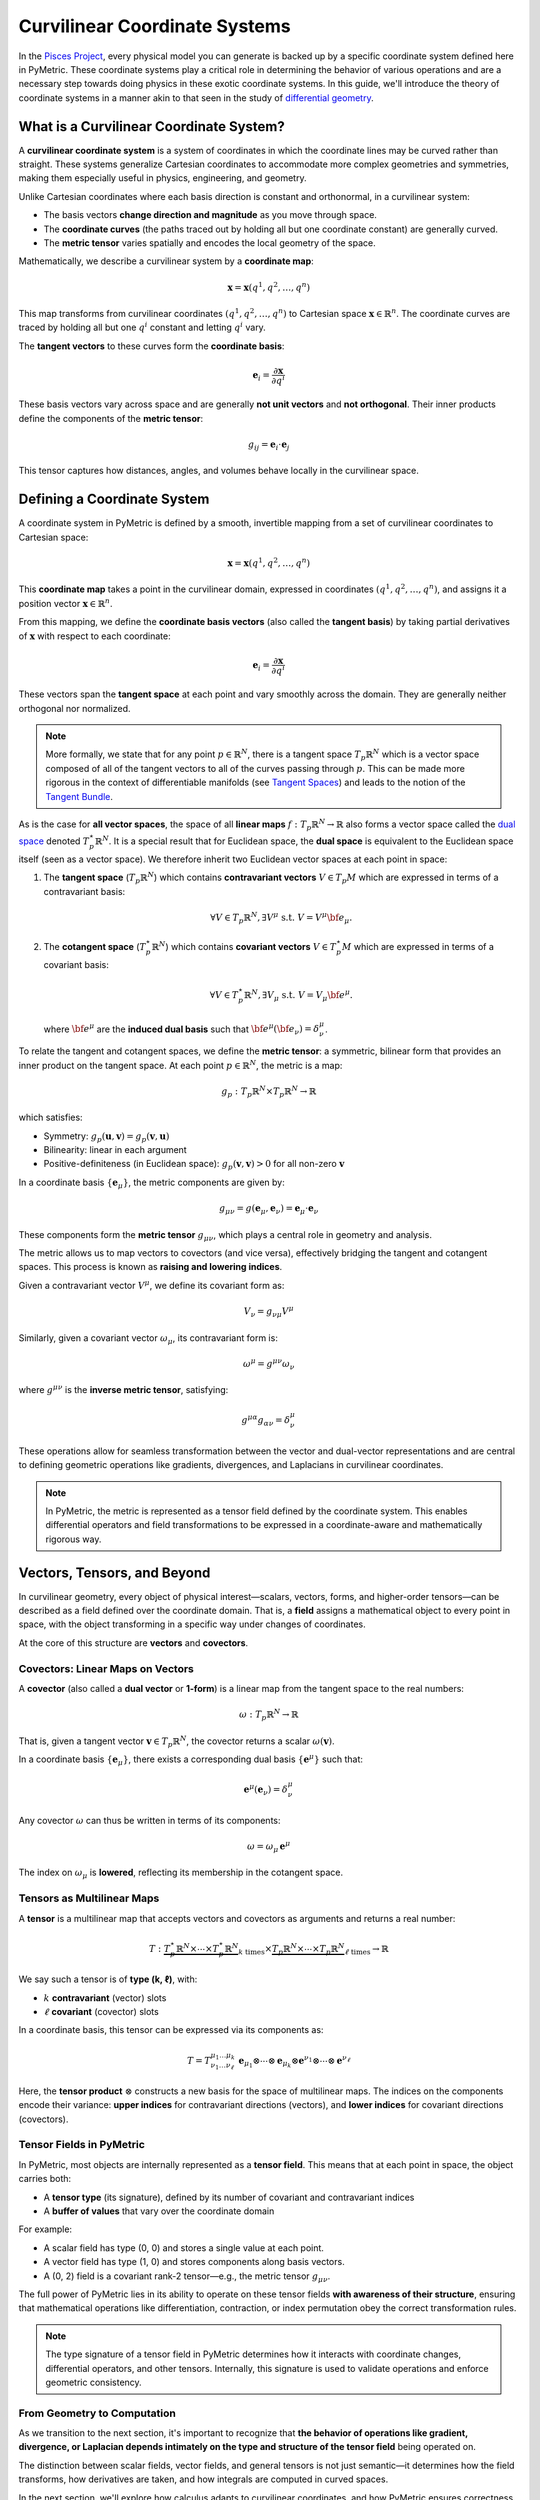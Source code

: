 .. _theory:
===============================
Curvilinear Coordinate Systems
===============================

In the `Pisces Project <https://www.github.com/Pisces-Project/Pisces>`__, every physical model you can generate is backed
up by a specific coordinate system defined here in PyMetric. These coordinate systems play a critical role in determining
the behavior of various operations and are a necessary step towards doing physics in these exotic coordinate systems. In this
guide, we'll introduce the theory of coordinate systems in a manner akin to that seen in the study
of `differential geometry <https://en.wikipedia.org/wiki/Differential_geometry>`__.

What is a Curvilinear Coordinate System?
----------------------------------------

A **curvilinear coordinate system** is a system of coordinates in which the coordinate lines may be curved rather than
straight. These systems generalize Cartesian coordinates to accommodate more complex geometries and symmetries,
making them especially useful in physics, engineering, and geometry.

Unlike Cartesian coordinates where each basis direction is constant and orthonormal, in a curvilinear system:

- The basis vectors **change direction and magnitude** as you move through space.
- The **coordinate curves** (the paths traced out by holding all but one coordinate constant) are generally curved.
- The **metric tensor** varies spatially and encodes the local geometry of the space.

Mathematically, we describe a curvilinear system by a **coordinate map**:

.. math::

   \mathbf{x} = \mathbf{x}(q^1, q^2, \dots, q^n)

This map transforms from curvilinear coordinates :math:`(q^1, q^2, \dots, q^n)` to Cartesian space :math:`\mathbf{x} \in \mathbb{R}^n`.
The coordinate curves are traced by holding all but one :math:`q^i` constant and letting :math:`q^i` vary.

The **tangent vectors** to these curves form the **coordinate basis**:

.. math::

   \mathbf{e}_i = \frac{\partial \mathbf{x}}{\partial q^i}

These basis vectors vary across space and are generally **not unit vectors** and **not orthogonal**.
Their inner products define the components of the **metric tensor**:

.. math::

    g_{ij} = \mathbf{e}_i \cdot \mathbf{e}_j

This tensor captures how distances, angles, and volumes behave locally in the curvilinear space.


Defining a Coordinate System
----------------------------

A coordinate system in PyMetric is defined by a smooth, invertible mapping from a set of curvilinear coordinates to Cartesian space:

.. math::

   \mathbf{x} = \mathbf{x}(q^1, q^2, \dots, q^n)

This **coordinate map** takes a point in the curvilinear domain, expressed in coordinates :math:`(q^1, q^2, \dots, q^n)`,
and assigns it a position vector :math:`\mathbf{x} \in \mathbb{R}^n`.

From this mapping, we define the **coordinate basis vectors** (also called the **tangent basis**) by taking partial derivatives
of :math:`\mathbf{x}` with respect to each coordinate:

.. math::

   \mathbf{e}_i = \frac{\partial \mathbf{x}}{\partial q^i}

These vectors span the **tangent space** at each point and vary smoothly across the domain. They are generally neither orthogonal nor normalized.

.. note::

    More formally, we state that for any point :math:`p \in \mathbb{R}^N`, there is a tangent space :math:`T_p \mathbb{R}^N` which
    is a vector space composed of all of the tangent vectors to all of the curves passing through :math:`p`. This can be made more
    rigorous in the context of differentiable manifolds (see `Tangent Spaces <https://en.wikipedia.org/wiki/Tangent_space>`__) and leads
    to the notion of the `Tangent Bundle <https://en.wikipedia.org/wiki/Tangent_bundle>`__.

As is the case for **all vector spaces**, the space of all **linear maps** :math:`f: T_p \mathbb{R}^N \to \mathbb{R}` also forms
a vector space called the `dual space <https://en.wikipedia.org/wiki/Dual_space>`__ denoted :math:`T^\star_p \mathbb{R}^N`. It is a
special result that for Euclidean space, the **dual space** is equivalent to the Euclidean space itself (seen as a vector space). We therefore
inherit two Euclidean vector spaces at each point in space:

1. The **tangent space** (:math:`T_p\mathbb{R}^N`) which contains **contravariant vectors** :math:`V \in T_p M` which are
   expressed in terms of a contravariant basis:

   .. math::

        \forall V \in T_p \mathbb{R}^N, \exists V^\mu \; \text{s.t.}\; V = V^\mu {\bf e}_\mu.

2. The **cotangent space** (:math:`T_p^\star \mathbb{R}^N`) which contains **covariant vectors** :math:`V \in T_p^\star M` which
   are expressed in terms of a covariant basis:

   .. math::

        \forall V \in T^\star_p \mathbb{R}^N, \exists V_\mu \; \text{s.t.}\; V = V_\mu {\bf e}^\mu.

   where :math:`{\bf e}^\mu` are the **induced dual basis** such that :math:`{\bf e}^\mu ({\bf e}_\nu) = \delta_\nu^\mu`.

To relate the tangent and cotangent spaces, we define the **metric tensor**: a symmetric, bilinear form that provides an
inner product on the tangent space. At each point :math:`p \in \mathbb{R}^N`, the metric is a map:

.. math::

   g_p : T_p \mathbb{R}^N \times T_p \mathbb{R}^N \to \mathbb{R}

which satisfies:

- Symmetry: :math:`g_p(\mathbf{u}, \mathbf{v}) = g_p(\mathbf{v}, \mathbf{u})`
- Bilinearity: linear in each argument
- Positive-definiteness (in Euclidean space): :math:`g_p(\mathbf{v}, \mathbf{v}) > 0` for all non-zero :math:`\mathbf{v}`

In a coordinate basis :math:`\{ \mathbf{e}_\mu \}`, the metric components are given by:

.. math::

   g_{\mu\nu} = g(\mathbf{e}_\mu, \mathbf{e}_\nu) = \mathbf{e}_\mu \cdot \mathbf{e}_\nu

These components form the **metric tensor** :math:`g_{\mu\nu}`, which plays a central role in geometry and analysis.

The metric allows us to map vectors to covectors (and vice versa), effectively bridging the tangent and cotangent spaces.
This process is known as **raising and lowering indices**.

Given a contravariant vector :math:`V^\mu`, we define its covariant form as:

.. math::

   V_\nu = g_{\nu\mu} V^\mu

Similarly, given a covariant vector :math:`\omega_\mu`, its contravariant form is:

.. math::

   \omega^\mu = g^{\mu\nu} \omega_\nu

where :math:`g^{\mu\nu}` is the **inverse metric tensor**, satisfying:

.. math::

   g^{\mu\alpha} g_{\alpha\nu} = \delta^\mu_\nu

These operations allow for seamless transformation between the vector and dual-vector representations and are central to
defining geometric operations like gradients, divergences, and Laplacians in curvilinear coordinates.

.. note::

   In PyMetric, the metric is represented as a tensor field defined by the coordinate system. This enables differential
   operators and field transformations to be expressed in a coordinate-aware and mathematically rigorous way.


Vectors, Tensors, and Beyond
----------------------------

In curvilinear geometry, every object of physical interest—scalars, vectors, forms, and higher-order tensors—can be described
as a field defined over the coordinate domain. That is, a **field** assigns a mathematical object to every point in space,
with the object transforming in a specific way under changes of coordinates.

At the core of this structure are **vectors** and **covectors**.

Covectors: Linear Maps on Vectors
~~~~~~~~~~~~~~~~~~~~~~~~~~~~~~~~~

A **covector** (also called a **dual vector** or **1-form**) is a linear map from the tangent space to the real numbers:

.. math::

   \omega : T_p \mathbb{R}^N \to \mathbb{R}

That is, given a tangent vector :math:`\mathbf{v} \in T_p \mathbb{R}^N`, the covector returns a scalar :math:`\omega(\mathbf{v})`.

In a coordinate basis :math:`\{ \mathbf{e}_\mu \}`, there exists a corresponding dual basis :math:`\{ \mathbf{e}^\mu \}` such that:

.. math::

   \mathbf{e}^\mu(\mathbf{e}_\nu) = \delta^\mu_\nu

Any covector :math:`\omega` can thus be written in terms of its components:

.. math::

   \omega = \omega_\mu \, \mathbf{e}^\mu

The index on :math:`\omega_\mu` is **lowered**, reflecting its membership in the cotangent space.

Tensors as Multilinear Maps
~~~~~~~~~~~~~~~~~~~~~~~~~~~

A **tensor** is a multilinear map that accepts vectors and covectors as arguments and returns a real number:

.. math::

   T : \underbrace{T_p^\star \mathbb{R}^N \times \cdots \times T_p^\star \mathbb{R}^N}_{k \text{ times}} \times
       \underbrace{T_p \mathbb{R}^N \times \cdots \times T_p \mathbb{R}^N}_{\ell \text{ times}} \to \mathbb{R}

We say such a tensor is of **type (k, ℓ)**, with:

- :math:`k` **contravariant** (vector) slots
- :math:`\ell` **covariant** (covector) slots

In a coordinate basis, this tensor can be expressed via its components as:

.. math::

   T = T^{\mu_1 \dots \mu_k}_{\nu_1 \dots \nu_\ell} \; \mathbf{e}_{\mu_1} \otimes \cdots \otimes \mathbf{e}_{\mu_k}
                                     \otimes \mathbf{e}^{\nu_1} \otimes \cdots \otimes \mathbf{e}^{\nu_\ell}

Here, the **tensor product** :math:`\otimes` constructs a new basis for the space of multilinear maps. The indices on the
components encode their variance: **upper indices** for contravariant directions (vectors), and **lower indices** for
covariant directions (covectors).

Tensor Fields in PyMetric
~~~~~~~~~~~~~~~~~~~~~~~~~

In PyMetric, most objects are internally represented as a **tensor field**. This means that at each point in space, the
object carries both:

- A **tensor type** (its signature), defined by its number of covariant and contravariant indices
- A **buffer of values** that vary over the coordinate domain

For example:

- A scalar field has type (0, 0) and stores a single value at each point.
- A vector field has type (1, 0) and stores components along basis vectors.
- A (0, 2) field is a covariant rank-2 tensor—e.g., the metric tensor :math:`g_{\mu\nu}`.

The full power of PyMetric lies in its ability to operate on these tensor fields **with awareness of their structure**,
ensuring that mathematical operations like differentiation, contraction, or index permutation obey the correct transformation
rules.

.. note::

   The type signature of a tensor field in PyMetric determines how it interacts with coordinate changes, differential
   operators, and other tensors. Internally, this signature is used to validate operations and enforce geometric consistency.

From Geometry to Computation
~~~~~~~~~~~~~~~~~~~~~~~~~~~~

As we transition to the next section, it's important to recognize that **the behavior of operations like gradient,
divergence, or Laplacian depends intimately on the type and structure of the tensor field** being operated on.

The distinction between scalar fields, vector fields, and general tensors is not just semantic—it determines how the field
transforms, how derivatives are taken, and how integrals are computed in curved spaces.

In the next section, we'll explore how calculus adapts to curvilinear coordinates, and how PyMetric ensures correctness
when working with complex geometries and tensorial data.



Calculations in Curvilinear Coordinates
---------------------------------------

Differential calculus in curvilinear coordinates differs fundamentally from the Cartesian case because the **basis vectors
vary with position**. As a result, derivatives must account not only for the variation of the components of a field,
but also for the variation of the basis vectors themselves.

In Cartesian coordinates, the gradient of a scalar is simply the vector of partial derivatives, and divergence is the
sum of partial derivatives. But in curvilinear coordinates, these operations must be **modified by the local geometry**,
captured by the **metric tensor** and its derivatives.

.. note::

   All differential operations in PyMetric—gradient, divergence, Laplacian, and curl—are computed with explicit awareness of the metric
   and coordinate basis. They are implemented using standardized methods in the :mod:`~pisces_geometry.differential_geometry.dense_ops`
   module and dispatched through `grid` and `field` methods.

Coordinate-Invariant Foundations
~~~~~~~~~~~~~~~~~~~~~~~~~~~~~~~~

Despite coordinate dependence in expressions, **physical quantities remain coordinate invariant**. Key operations that retain this
invariance include:

- **Inner products**, lengths, and angles via the metric tensor.
- **Covariant derivatives** that account for basis vector variation.
- **Geometric integrals** (flux, volume, work) with proper metric volume elements.

These operations are built into the PyMetric tensor infrastructure and obey transformation laws derived from the field
type (e.g., `(1,0)` vector, `(0,2)` metric).

Displacements, Areas, and Volumes
~~~~~~~~~~~~~~~~~~~~~~~~~~~~~~~~~

The building blocks of calculus in curved coordinates are the infinitesimal geometric quantities:

**Line Element**:
The squared differential displacement is given by the metric:

.. math::

   ds^2 = g_{\mu\nu} \, dq^\mu dq^\nu


**Area Element**:
For a surface spanned by two coordinate directions :math:`q^\mu` and :math:`q^\nu`, the differential area is:

.. math::

   dA^{\mu\nu} = \left| \mathbf{e}_\mu \times \mathbf{e}_\nu \right| \, dq^\mu dq^\nu


**Volume Element**:
In :math:`n` dimensions, the infinitesimal volume element is:

.. math::

   dV = \sqrt{\det g} \; dq^1 dq^2 \dots dq^n


This ensures that integrals over scalar or tensor fields account for geometric distortion.

Basic Operations
~~~~~~~~~~~~~~~~

Gradient
^^^^^^^^

The gradient of a scalar field :math:`\phi` is the covariant vector:

.. math::

   \nabla \phi = \frac{\partial \phi}{\partial q^\mu} \, \mathbf{e}^\mu

In PyMetric:

.. code-block:: python

   phi = DenseTensorField(...)
   grad_phi = phi.gradient()

This automatically dispatches to the correct method based on the grid's metric structure.
For orthogonal coordinates, it uses precomputed scale factors; otherwise, it uses metric inverse tensors.

Divergence
^^^^^^^^^^

The divergence of a vector field :math:`V^\mu` in a curvilinear coordinate system is defined as:

.. math::

   \nabla \cdot \mathbf{V} = \frac{1}{\sqrt{g}} \frac{\partial}{\partial q^\mu} \left( \sqrt{g} V^\mu \right)

This form ensures that conservation laws (e.g., for flux or charge) are preserved under general coordinate transformations.

In the Pisces Geometry implementation, this is expressed through a **product rule expansion**:

.. math::

   \nabla \cdot \mathbf{V} = \left( D^\mu + \partial_\mu \right) V^\mu

Here:

- :math:`\partial_\mu` denotes the partial derivative operator.
- :math:`D^\mu = \frac{1}{\sqrt{g}} \frac{\partial \sqrt{g}}{\partial q^\mu}` encodes the **volume distortion** induced by the metric determinant.

This expansion allows the divergence to be rewritten as a **first-order operator** acting on the vector components, where :math:`D^\mu` is precomputed from the grid and stored as a buffer field.

In PyMetric, divergence is implemented as:

.. code-block:: python

   V = DenseTensorField(...)
   div_V = V.divergence()

This method:

- Automatically detects the field's variance signature (e.g., contravariant or covariant).
- Applies finite differences to compute :math:`\partial_\mu V^\mu`.
- Adds the precomputed :math:`D^\mu V^\mu` product via broadcasting.

This allows divergence to be computed generically across arbitrary curvilinear systems, including spherical, cylindrical, and user-defined coordinates.


Laplacian
^^^^^^^^^

The Laplacian of a scalar field :math:`\phi` is given by:

.. math::

   \nabla^2 \phi = \frac{1}{\sqrt{g}} \frac{\partial}{\partial q^\mu} \left( \sqrt{g} g^{\mu\nu} \frac{\partial \phi}{\partial q^\nu} \right)

To compute this, PyMetric expands the expression using a product rule in two stages. The expansion introduces two geometric terms:

.. math::

   \nabla^2 \phi = \left( L^{\mu\nu} + D^\mu g^{\mu\nu} + g^{\mu\nu} \partial_\mu \right) \partial_\nu \phi

Where:

- :math:`g^{\mu\nu}` is the **inverse metric tensor**
- :math:`D^\mu = \frac{1}{\sqrt{g}} \frac{\partial \sqrt{g}}{\partial q^\mu}` as above
- :math:`L^{\mu\nu} = \frac{\partial g^{\mu\nu}}{\partial q^\mu}` is the **metric variation tensor**, capturing how the inverse metric changes over space

These geometric derivatives (:math:`D^\mu`, :math:`L^{\mu\nu}`) are automatically computed and cached by the grid object.

In PyMetric, this is evaluated via:

.. code-block:: python

   phi = DenseTensorField(...)
   lap_phi = phi.laplacian

Internally:

- First derivatives :math:`\partial_\nu \phi` are computed using central finite differences.
- Then, the above expression is evaluated using tensor contractions and broadcasting, with all geometric coefficients precomputed from the grid.
